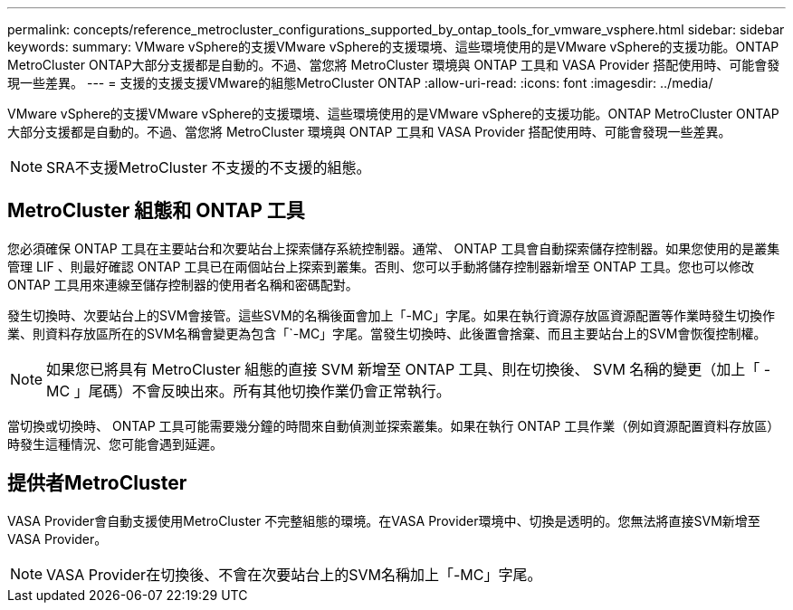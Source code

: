 ---
permalink: concepts/reference_metrocluster_configurations_supported_by_ontap_tools_for_vmware_vsphere.html 
sidebar: sidebar 
keywords:  
summary: VMware vSphere的支援VMware vSphere的支援環境、這些環境使用的是VMware vSphere的支援功能。ONTAP MetroCluster ONTAP大部分支援都是自動的。不過、當您將 MetroCluster 環境與 ONTAP 工具和 VASA Provider 搭配使用時、可能會發現一些差異。 
---
= 支援的支援支援VMware的組態MetroCluster ONTAP
:allow-uri-read: 
:icons: font
:imagesdir: ../media/


[role="lead"]
VMware vSphere的支援VMware vSphere的支援環境、這些環境使用的是VMware vSphere的支援功能。ONTAP MetroCluster ONTAP大部分支援都是自動的。不過、當您將 MetroCluster 環境與 ONTAP 工具和 VASA Provider 搭配使用時、可能會發現一些差異。


NOTE: SRA不支援MetroCluster 不支援的不支援的組態。



== MetroCluster 組態和 ONTAP 工具

您必須確保 ONTAP 工具在主要站台和次要站台上探索儲存系統控制器。通常、 ONTAP 工具會自動探索儲存控制器。如果您使用的是叢集管理 LIF 、則最好確認 ONTAP 工具已在兩個站台上探索到叢集。否則、您可以手動將儲存控制器新增至 ONTAP 工具。您也可以修改 ONTAP 工具用來連線至儲存控制器的使用者名稱和密碼配對。

發生切換時、次要站台上的SVM會接管。這些SVM的名稱後面會加上「-MC」字尾。如果在執行資源存放區資源配置等作業時發生切換作業、則資料存放區所在的SVM名稱會變更為包含「`-MC」字尾。當發生切換時、此後置會捨棄、而且主要站台上的SVM會恢復控制權。


NOTE: 如果您已將具有 MetroCluster 組態的直接 SVM 新增至 ONTAP 工具、則在切換後、 SVM 名稱的變更（加上「 -MC 」尾碼）不會反映出來。所有其他切換作業仍會正常執行。

當切換或切換時、 ONTAP 工具可能需要幾分鐘的時間來自動偵測並探索叢集。如果在執行 ONTAP 工具作業（例如資源配置資料存放區）時發生這種情況、您可能會遇到延遲。



== 提供者MetroCluster

VASA Provider會自動支援使用MetroCluster 不完整組態的環境。在VASA Provider環境中、切換是透明的。您無法將直接SVM新增至VASA Provider。


NOTE: VASA Provider在切換後、不會在次要站台上的SVM名稱加上「-MC」字尾。
